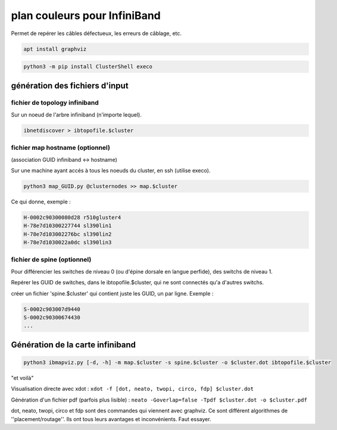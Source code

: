 =============================
plan couleurs pour InfiniBand
=============================


Permet de repérer les câbles défectueux, les erreurs de câblage, etc.

.. code-block:: bash

    apt install graphviz


.. code-block:: bash

    python3 -m pip install ClusterShell execo


génération des fichiers d'input
===============================


fichier de topology infiniband
~~~~~~~~~~~~~~~~~~~~~~~~~~~~~~

Sur un noeud de l'arbre infiniband (n'importe lequel).

.. code-block:: bash

    ibnetdiscover > ibtopofile.$cluster


fichier map hostname (optionnel)
~~~~~~~~~~~~~~~~~~~~~~~~~~~~~~~~

(association GUID infiniband <-> hostname)

Sur une machine ayant accés à tous les noeuds du cluster, en ssh (utilise execo).

.. code-block:: bash

    python3 map_GUID.py @clusternodes >> map.$cluster


Ce qui donne, exemple :

.. code-block:: bash

    H-0002c90300080d28 r510gluster4
    H-78e7d10300227744 sl390lin1
    H-78e7d103002276bc sl390lin2
    H-78e7d1030022a0dc sl390lin3


fichier de spine (optionnel)
~~~~~~~~~~~~~~~~~~~~~~~~~~~~

Pour différencier les switches de niveau 0 (ou d'épine dorsale en langue perfide), des switchs de niveau 1.

Repérer les GUID de switches, dans le ibtopofile.$cluster, qui ne sont connectés qu'a d'autres switchs.

créer un fichier 'spine.$cluster' qui contient juste les GUID, un par ligne. Exemple :

.. code-block:: bash

    S-0002c903007d9440
    S-0002c90300674430
    ...


Génération de la carte infiniband
=================================


.. code-block:: bash

    python3 ibmapviz.py [-d, -h] -m map.$cluster -s spine.$cluster -o $cluster.dot ibtopofile.$cluster


"et voilà"

Visualisation directe avec xdot : ``xdot -f [dot, neato, twopi, circo, fdp] $cluster.dot``

Génération d'un fichier pdf (parfois plus lisible) : ``neato -Goverlap=false -Tpdf $cluster.dot -o $cluster.pdf``

dot, neato, twopi, circo et fdp sont des commandes qui viennent avec graphviz. Ce sont différent algorithmes de ''placement/routage''. Ils ont tous leurs avantages et inconvénients. Faut essayer.

